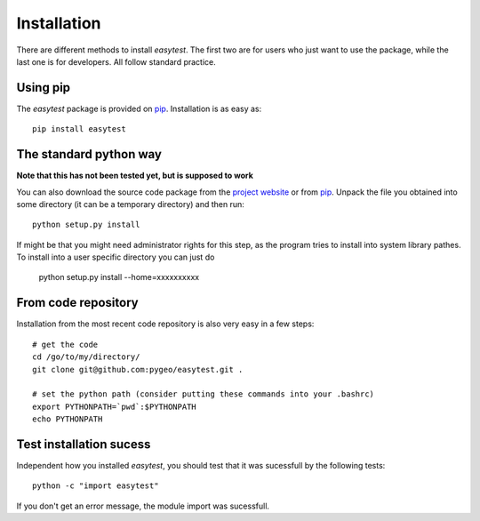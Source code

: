 Installation
============

There are different methods to install `easytest`. The first two are for users who just want to use the package, while the last one is for developers. All follow standard practice.


Using pip
---------

The `easytest` package is provided on `pip <https://pypi.python.org/pypi/easytest>`_. Installation is as easy as::

    pip install easytest

The standard python way
-----------------------

**Note that this has not been tested yet, but is supposed to work**

You can also download the source code package from the `project website <https://pypi.python.org/pypi/easytest>`_ or from `pip <https://pypi.python.org/pypi/easytest>`_. Unpack the file you obtained into some directory (it can be a temporary directory) and then run::

    python setup.py install

If might be that you might need administrator rights for this step, as the program tries to install into system library pathes. To install into a user specific directory you can just do

    python setup.py install --home=xxxxxxxxxx

From code repository
--------------------

Installation from the most recent code repository is also very easy in a few steps::

    # get the code
    cd /go/to/my/directory/
    git clone git@github.com:pygeo/easytest.git .

    # set the python path (consider putting these commands into your .bashrc)
    export PYTHONPATH=`pwd`:$PYTHONPATH
    echo PYTHONPATH



Test installation sucess
------------------------
Independent how you installed `easytest`, you should test that it was sucessfull by the following tests::

    python -c "import easytest"

If you don't get an error message, the module import was sucessfull.


